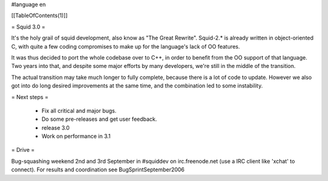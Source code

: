 #language en

[[TableOfContents(1)]]

= Squid 3.0 =

It's the holy grail of squid development, also know as "The Great Rewrite".
Squid-2.* is already written in object-oriented C, with quite a few coding compromises to make up for the language's lack of OO features.

It was thus decided to port the whole codebase over to C++, in order to benefit from the OO support of that language.
Two years into that, and despite some major efforts by many developers, we're still in the middle of the transition.

The actual transition may take much longer to fully complete, because there is a lot of code to update. However we also got into do long desired improvements at the same time, and the combination led to some instability.

= Next steps =

 * Fix all critical and major bugs. 
 * Do some pre-releases and get user feedback.
 * release 3.0
 * Work on performance in 3.1

= Drive =

Bug-squashing weekend 2nd and 3rd September in #squiddev on irc.freenode.net (use a IRC client like 'xchat' to connect).
For results and coordination see BugSprintSeptember2006
